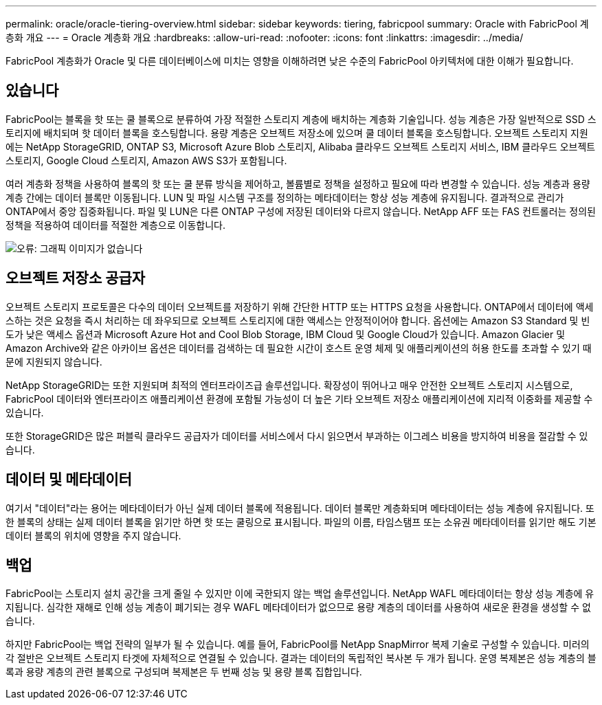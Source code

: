---
permalink: oracle/oracle-tiering-overview.html 
sidebar: sidebar 
keywords: tiering, fabricpool 
summary: Oracle with FabricPool 계층화 개요 
---
= Oracle 계층화 개요
:hardbreaks:
:allow-uri-read: 
:nofooter: 
:icons: font
:linkattrs: 
:imagesdir: ../media/


[role="lead"]
FabricPool 계층화가 Oracle 및 다른 데이터베이스에 미치는 영향을 이해하려면 낮은 수준의 FabricPool 아키텍처에 대한 이해가 필요합니다.



== 있습니다

FabricPool는 블록을 핫 또는 쿨 블록으로 분류하여 가장 적절한 스토리지 계층에 배치하는 계층화 기술입니다. 성능 계층은 가장 일반적으로 SSD 스토리지에 배치되며 핫 데이터 블록을 호스팅합니다. 용량 계층은 오브젝트 저장소에 있으며 쿨 데이터 블록을 호스팅합니다. 오브젝트 스토리지 지원에는 NetApp StorageGRID, ONTAP S3, Microsoft Azure Blob 스토리지, Alibaba 클라우드 오브젝트 스토리지 서비스, IBM 클라우드 오브젝트 스토리지, Google Cloud 스토리지, Amazon AWS S3가 포함됩니다.

여러 계층화 정책을 사용하여 블록의 핫 또는 쿨 분류 방식을 제어하고, 볼륨별로 정책을 설정하고 필요에 따라 변경할 수 있습니다. 성능 계층과 용량 계층 간에는 데이터 블록만 이동됩니다. LUN 및 파일 시스템 구조를 정의하는 메타데이터는 항상 성능 계층에 유지됩니다. 결과적으로 관리가 ONTAP에서 중앙 집중화됩니다. 파일 및 LUN은 다른 ONTAP 구성에 저장된 데이터와 다르지 않습니다. NetApp AFF 또는 FAS 컨트롤러는 정의된 정책을 적용하여 데이터를 적절한 계층으로 이동합니다.

image:oracle-fp_image1.png["오류: 그래픽 이미지가 없습니다"]



== 오브젝트 저장소 공급자

오브젝트 스토리지 프로토콜은 다수의 데이터 오브젝트를 저장하기 위해 간단한 HTTP 또는 HTTPS 요청을 사용합니다. ONTAP에서 데이터에 액세스하는 것은 요청을 즉시 처리하는 데 좌우되므로 오브젝트 스토리지에 대한 액세스는 안정적이어야 합니다. 옵션에는 Amazon S3 Standard 및 빈도가 낮은 액세스 옵션과 Microsoft Azure Hot and Cool Blob Storage, IBM Cloud 및 Google Cloud가 있습니다. Amazon Glacier 및 Amazon Archive와 같은 아카이브 옵션은 데이터를 검색하는 데 필요한 시간이 호스트 운영 체제 및 애플리케이션의 허용 한도를 초과할 수 있기 때문에 지원되지 않습니다.

NetApp StorageGRID는 또한 지원되며 최적의 엔터프라이즈급 솔루션입니다. 확장성이 뛰어나고 매우 안전한 오브젝트 스토리지 시스템으로, FabricPool 데이터와 엔터프라이즈 애플리케이션 환경에 포함될 가능성이 더 높은 기타 오브젝트 저장소 애플리케이션에 지리적 이중화를 제공할 수 있습니다.

또한 StorageGRID은 많은 퍼블릭 클라우드 공급자가 데이터를 서비스에서 다시 읽으면서 부과하는 이그레스 비용을 방지하여 비용을 절감할 수 있습니다.



== 데이터 및 메타데이터

여기서 "데이터"라는 용어는 메타데이터가 아닌 실제 데이터 블록에 적용됩니다. 데이터 블록만 계층화되며 메타데이터는 성능 계층에 유지됩니다. 또한 블록의 상태는 실제 데이터 블록을 읽기만 하면 핫 또는 쿨링으로 표시됩니다. 파일의 이름, 타임스탬프 또는 소유권 메타데이터를 읽기만 해도 기본 데이터 블록의 위치에 영향을 주지 않습니다.



== 백업

FabricPool는 스토리지 설치 공간을 크게 줄일 수 있지만 이에 국한되지 않는 백업 솔루션입니다. NetApp WAFL 메타데이터는 항상 성능 계층에 유지됩니다. 심각한 재해로 인해 성능 계층이 폐기되는 경우 WAFL 메타데이터가 없으므로 용량 계층의 데이터를 사용하여 새로운 환경을 생성할 수 없습니다.

하지만 FabricPool는 백업 전략의 일부가 될 수 있습니다. 예를 들어, FabricPool를 NetApp SnapMirror 복제 기술로 구성할 수 있습니다. 미러의 각 절반은 오브젝트 스토리지 타겟에 자체적으로 연결될 수 있습니다. 결과는 데이터의 독립적인 복사본 두 개가 됩니다. 운영 복제본은 성능 계층의 블록과 용량 계층의 관련 블록으로 구성되며 복제본은 두 번째 성능 및 용량 블록 집합입니다.
